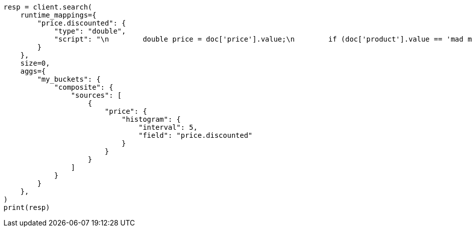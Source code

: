 // This file is autogenerated, DO NOT EDIT
// aggregations/bucket/composite-aggregation.asciidoc:246

[source, python]
----
resp = client.search(
    runtime_mappings={
        "price.discounted": {
            "type": "double",
            "script": "\n        double price = doc['price'].value;\n        if (doc['product'].value == 'mad max') {\n          price *= 0.8;\n        }\n        emit(price);\n      "
        }
    },
    size=0,
    aggs={
        "my_buckets": {
            "composite": {
                "sources": [
                    {
                        "price": {
                            "histogram": {
                                "interval": 5,
                                "field": "price.discounted"
                            }
                        }
                    }
                ]
            }
        }
    },
)
print(resp)
----
